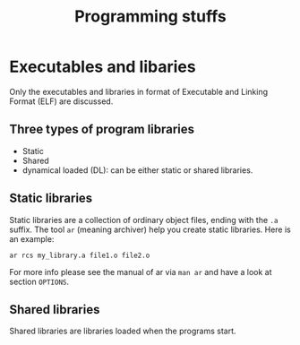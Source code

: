 #+TITLE: Programming stuffs
* Executables and libaries
  Only the executables and libraries in format of Executable and
  Linking Format (ELF) are discussed.
** Three types of program libraries
   - Static
   - Shared
   - dynamical loaded (DL): can be either static or shared libraries.
** Static libraries
   Static libraries are a collection of ordinary object files, ending
   with the =.a= suffix. The tool =ar= (meaning archiver) help you
   create static libraries. Here is an example:
   #+begin_src shell
   ar rcs my_library.a file1.o file2.o
   #+end_src
   For more info please see the manual of ar via =man ar= and have a
   look at section =OPTIONS=.
** Shared libraries
   Shared libraries are libraries loaded when the programs start.
